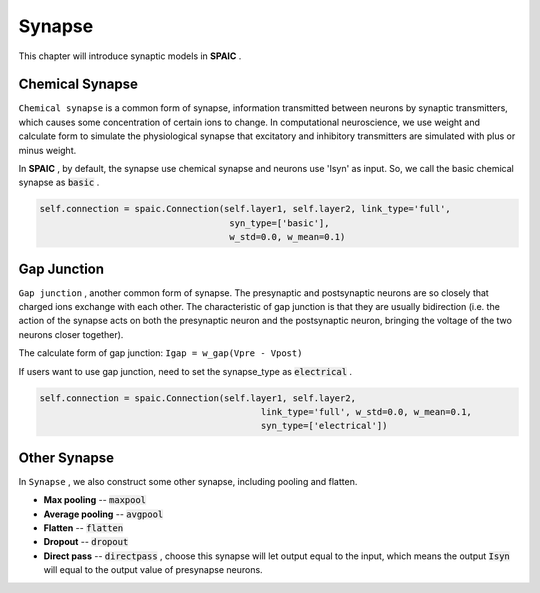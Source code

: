 Synapse
===========

This chapter will introduce synaptic models in **SPAIC** .

Chemical Synapse
---------------------
``Chemical synapse`` is a common form of synapse, information transmitted between neurons by synaptic transmitters, \
which causes some concentration of certain ions to change. In computational neuroscience, we use weight and calculate \
form to simulate the physiological synapse that excitatory and inhibitory transmitters are simulated with plus or minus weight.

In **SPAIC** , by default, the synapse use chemical synapse and neurons use 'Isyn' as input. \
So, we call the basic chemical synapse as :code:`basic` .

.. code-block:: python

    self.connection = spaic.Connection(self.layer1, self.layer2, link_type='full',
                                        syn_type=['basic'],
                                        w_std=0.0, w_mean=0.1)

Gap Junction
---------------------------------
``Gap junction`` , another common form of synapse. The presynaptic and postsynaptic neurons are so closely that \
charged ions exchange with each other. The characteristic of gap junction is that they are usually bidirection \
(i.e. the action of the synapse acts on both the presynaptic neuron and the postsynaptic neuron, bringing the \
voltage of the two neurons closer together).

The calculate form of gap junction: ``Igap = w_gap(Vpre - Vpost)``

If users want to use gap junction, need to set the synapse_type as :code:`electrical` .

.. code-block:: python

    self.connection = spaic.Connection(self.layer1, self.layer2,
                                              link_type='full', w_std=0.0, w_mean=0.1,
                                              syn_type=['electrical'])


Other Synapse
-----------------------
In ``Synapse`` , we also construct some other synapse, including pooling and flatten.

- **Max pooling** -- :code:`maxpool`
- **Average pooling** -- :code:`avgpool`
- **Flatten** -- :code:`flatten`
- **Dropout** --  :code:`dropout`
- **Direct pass** -- :code:`directpass` , choose this synapse will let output equal to the input, which means the output :code:`Isyn` will equal to the output value of presynapse neurons.
